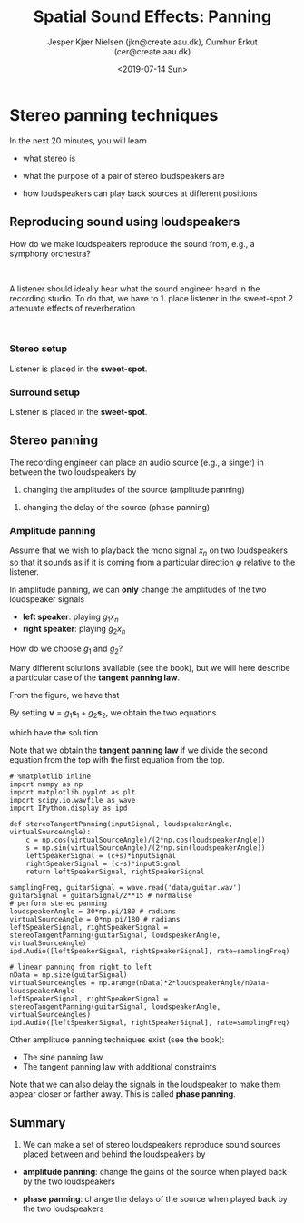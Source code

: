 #+TITLE: Spatial Sound Effects: Panning
#+AUTHOR: Jesper Kjær Nielsen (jkn@create.aau.dk), Cumhur Erkut (cer@create.aau.dk)
#+DATE: <2019-07-14 Sun>
#+OPTIONS: toc:nil todo:nil title:t AUTHOR:Test DATE:<2019-07-14 Sun> TITLE:Test2 p:nil num:t d:nil

* Stereo panning techniques
  :PROPERTIES:
  :CUSTOM_ID: stereo-panning-techniques
  :END:

In the next 20 minutes, you will learn 

- what stereo is

- what the purpose of a pair of stereo loudspeakers are

- how loudspeakers can play back sources at different positions


** Reproducing sound using loudspeakers
   :PROPERTIES:
   :CUSTOM_ID: reproducing-sound-using-loudspeakers
   :END:

How do we make loudspeakers reproduce the sound from, e.g., a symphony orchestra?

@@html:<br />@@
#+BEGIN_HTML
  <center>
#+END_HTML

@@html:<img src="figures/orchestra.jpg" alt="Orchestra" width="80%"/>@@

#+BEGIN_HTML
  </center>
#+END_HTML

A listener should ideally hear what the sound engineer heard in the recording studio. To do that, we have to 1. place listener in the sweet-spot 2. attenuate effects of reverberation

@@html:<br />@@

#+BEGIN_HTML
  <center>
#+END_HTML

@@html:<img src="figures/bl90.jpg" alt="BeoLab 90" width="60%"/>@@

#+BEGIN_HTML
  </center>
#+END_HTML

*** Stereo setup
    :PROPERTIES:
    :CUSTOM_ID: stereo-setup
    :END:

Listener is placed in the *sweet-spot*.

#+BEGIN_HTML
  <center>
#+END_HTML

@@html:<img src="figures/surroundSetup1.png" alt="Stereo" width="70%"/>@@

#+BEGIN_HTML
  </center>
#+END_HTML

*** Surround setup
    :PROPERTIES:
    :CUSTOM_ID: surround-setup
    :END:

Listener is placed in the *sweet-spot*.

#+BEGIN_HTML
  <center>
#+END_HTML

@@html:<img src="figures/surroundSetup2.png" alt="Surround" width="70%"/>@@

#+BEGIN_HTML
  </center>
#+END_HTML


** Stereo panning
   :PROPERTIES:
   :CUSTOM_ID: stereo-panning
   :END:

The recording engineer can place an audio source (e.g., a singer) in
between the two loudspeakers by 

1. changing the amplitudes of the source (amplitude panning) 
   

2. changing the delay of the source (phase panning)

#+BEGIN_HTML
  <center>
#+END_HTML

@@html:<img src="figures/surroundSetup1.png" alt="Stereo" width="40%"/>@@

#+BEGIN_HTML
  </center>
#+END_HTML

*** Amplitude panning
    :PROPERTIES:
    :CUSTOM_ID: amplitude-panning
    :END:

Assume that we wish to playback the mono signal $x_n$ on two loudspeakers so that it sounds as if it is coming from a particular direction $\varphi$ relative to the listener.

In amplitude panning, we can *only* change the amplitudes of the two loudspeaker signals 

- *left speaker*: playing $g_1 x_n$ 
- *right speaker*: playing $g_2 x_n$

How do we choose $g_1$ and $g_2$?

Many different solutions available (see the book), but we will here describe a particular case of the *tangent panning law*.

#+BEGIN_HTML
  <center>
#+END_HTML

@@html:<img src="figures/ap9StereoPanning.png" alt="Stereo panning" width="60%"/>@@

#+BEGIN_HTML
  </center>
#+END_HTML

From the figure, we have that
\begin{align}
    g_1\boldsymbol{s}_1 &= g_1\begin{bmatrix}
        \cos(\theta)\\
        \sin(\theta)
    \end{bmatrix}\\
    g_2\boldsymbol{s}_2 &= g_2\begin{bmatrix}
        \cos(\theta)\\
        -\sin(\theta)
    \end{bmatrix}\\
    \boldsymbol{v} &= \begin{bmatrix}
        \cos(\varphi)\\
        \sin(\varphi)
    \end{bmatrix}
\end{align}

By setting $\boldsymbol{v} = g_1\boldsymbol{s}_1+g_2\boldsymbol{s}_2$,
we obtain the two equations
\begin{align}
    \cos(\varphi) &= (g_1+g_2)\cos(\theta)\\
    \sin(\varphi) &= (g_1-g_2)\sin(\theta)
\end{align}
which have the solution
\begin{align}
    g_1 &= \frac{\cos(\varphi)}{2\cos(\theta)}+\frac{\sin(\varphi)}{2\sin(\theta)}\\
    g_2 &= \frac{\cos(\varphi)}{2\cos(\theta)}-\frac{\sin(\varphi)}{2\sin(\theta)}\ .
\end{align}
Note that we obtain the *tangent panning law* if we divide the second
equation from the top with the first equation from the top.

 

#+BEGIN_SRC ipython :session :results output
# %matplotlib inline
import numpy as np
import matplotlib.pyplot as plt
import scipy.io.wavfile as wave
import IPython.display as ipd

def stereoTangentPanning(inputSignal, loudspeakerAngle, virtualSourceAngle):
    c = np.cos(virtualSourceAngle)/(2*np.cos(loudspeakerAngle))
    s = np.sin(virtualSourceAngle)/(2*np.sin(loudspeakerAngle))
    leftSpeakerSignal = (c+s)*inputSignal
    rightSpeakerSignal = (c-s)*inputSignal
    return leftSpeakerSignal, rightSpeakerSignal
#+END_SRC

 

#+BEGIN_SRC ipython :session :results output
samplingFreq, guitarSignal = wave.read('data/guitar.wav')
guitarSignal = guitarSignal/2**15 # normalise
# perform stereo panning
loudspeakerAngle = 30*np.pi/180 # radians
virtualSourceAngle = 0*np.pi/180 # radians
leftSpeakerSignal, rightSpeakerSignal = stereoTangentPanning(guitarSignal, loudspeakerAngle, virtualSourceAngle)
ipd.Audio([leftSpeakerSignal, rightSpeakerSignal], rate=samplingFreq)
#+END_SRC

 

#+BEGIN_SRC ipython :session :results output
# linear panning from right to left
nData = np.size(guitarSignal)
virtualSourceAngles = np.arange(nData)*2*loudspeakerAngle/nData-loudspeakerAngle
leftSpeakerSignal, rightSpeakerSignal = stereoTangentPanning(guitarSignal, loudspeakerAngle, virtualSourceAngles)
ipd.Audio([leftSpeakerSignal, rightSpeakerSignal], rate=samplingFreq)
#+END_SRC

Other amplitude panning techniques exist (see the book): 

- The sine panning law 
- The tangent panning law with additional constraints

Note that we can also delay the signals in the loudspeaker to make them appear closer or farther away. This is called *phase panning*.


** DONE Summary
   CLOSED: [2019-07-14 Sun 11:45]
   :PROPERTIES:
   :CUSTOM_ID: summary
   :END:

1. We can make a set of stereo loudspeakers reproduce sound sources placed between and behind the loudspeakers by

-  *amplitude panning*: change the gains of the source when played back by the two loudspeakers

-  *phase panning*: change the delays of the source when played back by the two loudspeakers
